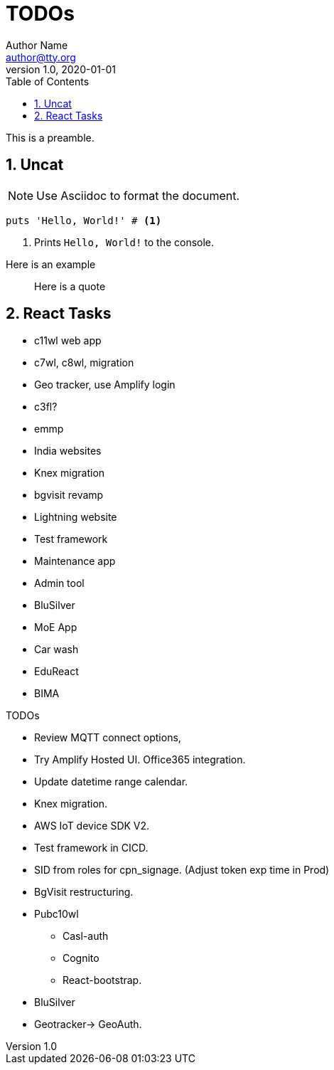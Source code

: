 = TODOs
Author Name <author@tty.org>
v1.0, 2020-01-01
:imagesdir: ./images
:iconsdir: ./icons
:stylesdir: ./styles
:scriptsdir: ./js
:hardbreaks:
:toc:
:toc-placement!:
:sectnums:
ifdef::env-github[]
:tip-caption: :bulb:
:note-caption: :information_source:
:important-caption: :heavy_exclamation_mark:
:caution-caption: :fire:
:warning-caption: :warning:
endif::[]
:icons: font

toc::[]

This is a preamble.

== Uncat

NOTE: Use Asciidoc to format the document.

// enable callout bubbles by adding `:icons: font` to the document header
[,ruby]
----
puts 'Hello, World!' # <1>
----
<1> Prints `Hello, World!` to the console.


====
Here is an example
====


____
Here is a quote
____


== React Tasks
* c11wl web app
* c7wl, c8wl, migration
* Geo tracker, use Amplify login
* c3fl?
* emmp
* India websites
* Knex migration
* bgvisit revamp
* Lightning website
* Test framework
* Maintenance app
* Admin tool
* BluSilver
* MoE App
* Car wash
* EduReact
* BIMA



.TODOs
//* In important browser conole log messages add timestamp in the local time format YYYY-DD-MM hh:mm:ss, 
* Review MQTT connect options, 
* Try Amplify Hosted UI. Office365 integration.
* Update datetime range calendar.
* Knex migration.
* AWS IoT device SDK V2.
* Test framework in CICD.
* SID from roles for cpn_signage. (Adjust token exp time in Prod)
* BgVisit restructuring.
* Pubc10wl
** Casl-auth
** Cognito
** React-bootstrap.
* BluSilver
* Geotracker-> GeoAuth.
